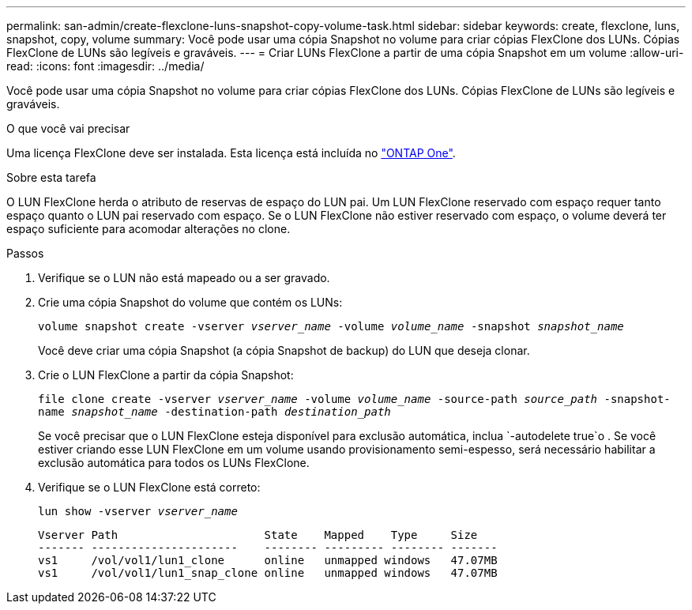 ---
permalink: san-admin/create-flexclone-luns-snapshot-copy-volume-task.html 
sidebar: sidebar 
keywords: create, flexclone, luns, snapshot, copy, volume 
summary: Você pode usar uma cópia Snapshot no volume para criar cópias FlexClone dos LUNs. Cópias FlexClone de LUNs são legíveis e graváveis. 
---
= Criar LUNs FlexClone a partir de uma cópia Snapshot em um volume
:allow-uri-read: 
:icons: font
:imagesdir: ../media/


[role="lead"]
Você pode usar uma cópia Snapshot no volume para criar cópias FlexClone dos LUNs. Cópias FlexClone de LUNs são legíveis e graváveis.

.O que você vai precisar
Uma licença FlexClone deve ser instalada. Esta licença está incluída no link:../system-admin/manage-licenses-concept.html#licenses-included-with-ontap-one["ONTAP One"].

.Sobre esta tarefa
O LUN FlexClone herda o atributo de reservas de espaço do LUN pai. Um LUN FlexClone reservado com espaço requer tanto espaço quanto o LUN pai reservado com espaço. Se o LUN FlexClone não estiver reservado com espaço, o volume deverá ter espaço suficiente para acomodar alterações no clone.

.Passos
. Verifique se o LUN não está mapeado ou a ser gravado.
. Crie uma cópia Snapshot do volume que contém os LUNs:
+
`volume snapshot create -vserver _vserver_name_ -volume _volume_name_ -snapshot _snapshot_name_`

+
Você deve criar uma cópia Snapshot (a cópia Snapshot de backup) do LUN que deseja clonar.

. Crie o LUN FlexClone a partir da cópia Snapshot:
+
`file clone create -vserver _vserver_name_ -volume _volume_name_ -source-path _source_path_ -snapshot-name _snapshot_name_ -destination-path _destination_path_`

+
Se você precisar que o LUN FlexClone esteja disponível para exclusão automática, inclua `-autodelete true`o . Se você estiver criando esse LUN FlexClone em um volume usando provisionamento semi-espesso, será necessário habilitar a exclusão automática para todos os LUNs FlexClone.

. Verifique se o LUN FlexClone está correto:
+
`lun show -vserver _vserver_name_`

+
[listing]
----

Vserver Path                      State    Mapped    Type     Size
------- ----------------------    -------- --------- -------- -------
vs1     /vol/vol1/lun1_clone      online   unmapped windows   47.07MB
vs1     /vol/vol1/lun1_snap_clone online   unmapped windows   47.07MB
----

